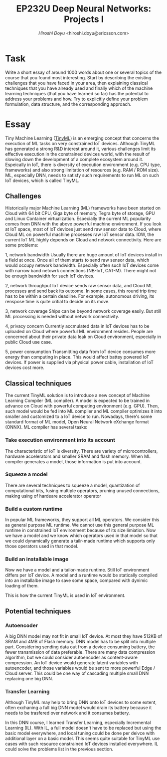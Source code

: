 #+TITLE: EP232U Deep Neural Networks: Projects I
#+AUTHOR: [[hiroshi.doyu@ericsson.com][Hiroshi Doyu]] <hiroshi.doyu@ericsson.com>
#+EMAIL: hiroshi.doyu@ericsson.com

* Task
Write a short essay of around 1000 words about one or several topics of the course that you found most
interesting. Start by describing the existing challenges that you have faced in your area, then explaining
classical techniques that you have already used and finally which of the machine learning techniques (that
you have learned so far) has the potential to address your problems and how. Try to explicitly define
your problem formulation, data structure, and the corresponding approach.

* Essay
Tiny Machine Learning ([[https://www.tinyml.org/][TinyML]]) is an emerging
concept that concerns the execution of ML tasks on very constrained
IoT devices. Although TinyML has generated a strong
R&D interest around it, various challenges limit its effective
execution in the constrained devices world, with the result of
slowing down the development of a complete ecosystem around
it. Espeically in IoT,
there is diversity of execution environment (e.g. CPU type, frameworks)
and also strong limitation of resources (e.g. RAM / ROM size).
ML, especially DNN, needs to satisfy such requirements to run ML on such IoT devices,
which is called TinyML.

** Challenges
Historically major Machine Learning (ML) frameworks have been started on Cloud
with 64 bit CPU, Giga byte of memory, Tegra byte of storage, GPU and Linux Container virtualization.
Especially the current ML popularity comes from DNN with the above powerful machine environment.
If you look at IoT space, most of IoT devices just send raw sensor data to Cloud,
where Cloud ML on powerful machine processes raw IoT sensor data.
IOW, the current IoT ML highly depends on Cloud and network connectivity.
Here are some problems:

1, network bandwidth
Usually there are huge amount of IoT devices install in a field at once.
Once all of them starts to send raw sensor data, which would occupy network bandwidth.
Especially often such IoT devices come with narrow band netowrk connections (NB-IoT, CAT-M).
There might not be enough bandwidth for such IoT devices.

2, network throughput
IoT device sends raw sensor data, and Cloud ML processes and send back its outcome.
In some cases, this round trip time has to be within a certain deadline.
For example, autonomous driving, its renspose time is quite critial to decide on its move.

3, network coverage
Ships can be beyond network coverage easily. But still ML processing is needed without network connectivity.

4, privacy concern
Currently accmulated data in IoT devices has to be uploaded on Cloud where powerful ML environment resides.
People are concerned about their private data leak on Cloud environment, especially in public Cloud use case.

5, power consumption
Transmitting data from IoT device consumes more energy than computing in place.
This would affect battey powered IoT devices.
If power is supplied via physical power cable, installation of IoT devices cost more.


** Classical techniques
The current TinyML solution is to introduce a new concept of Machine Learning Compiler (ML compiler).
A model is expected to be trained in advance on Cloud with powerful computing environment (e.g. GPU).
Then, such model would be fed into ML compiler and ML compiler optimizes it into smaller and customized to a IoT device to run.
Nowadays, there's some standard format of ML model, Open Neural Network eXchange format (ONNX).
ML compiler has several tasks:

*** Take execution environment into its account
The characteristic of IoT is diversity.
There are variety of microcontrollers, hardware accelerators and smaller SRAM and flash memory.
When ML compiler generates a model, those information is put into account.

*** Squeeze a model
There are several techniques to squeeze a model,
quantization of computational bits,
fusing multiple operators,
 pruning unused connections,
 making using of hardeare accelerator operator

*** Build a custom runtime
In popular ML frameworks, they support all ML operators. We consider this as general purpose ML runtime.
We cannot use this general purpose ML runtime in constrained IoT environment because of its size limiation.
Now we have a model and we know which operators used in that model
so that we could dynamically generate a tailr-made runtime which supports
only those operators used in that model.

*** Build an installable image
Now we have a model and a tailor-made runtime. Still IoT environment differs per IoT device.
A model and a runtime would be statically compiled into an installalbe image to save some space,
compared with dynimic loading of them.

This is how the current TinyML is used in IoT environment.


** Potential techniques
*** Autoencoder
A big DNN model may not fit in small IoT device.
At most they have 512KB of SRAM and 4MB of Flash memory.
DNN model has to be split into multiple part.
Considering sending data out from a device consuming battery,
the fewer transmission of data preferable.
There are many data compression algorithm,
but we could consider autoencoder as content-aware compression.
An IoT device would generate latent variables with autoencoder,
and those variables would be sent to more powerful Edge / Cloud server.
This could be one way of cascading multiple small DNN replacing one big DNN.


*** Transfer Learning
Although TinyML may help to bring DNN onto IoT devices to some extent,
often exchaning a full big DNN model would drain its battery
because it needs to be trasfered over network and it consumes battery.

In this DNN course, I learned Transfer Learning, especially Incremental Learning (IL).
With IL, a full model doesn't have to be replaced but using the basic model everywhere,
and local tuning could be done per deivce with additional layer on a basic model.
This seems quite suitable for TinyML use cases
with such resource constrained IoT devices installed everywhere.
IL could solve the problems list in the previous section.

